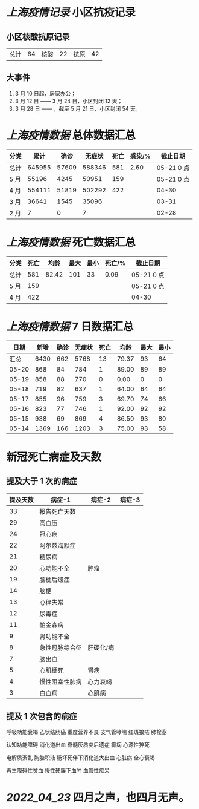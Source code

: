 * [[上海疫情记录]] 小区抗疫记录

** 小区核酸抗原记录
| 总计 | 64 | 核酸 | 22 | 抗原 | 42 |

** 大事件
1. 3 月 10 日起，居家办公；
2. 3 月 12 日 —— 3 月 24 日，小区封闭 12 天；
3. 3 月 28 日 —— ，截至 5 月 21 日，小区封闭 54 天。

* [[上海疫情数据]] 总体数据汇总

| 分类 |   累计 |  确诊 | 无症状 | 死亡 | 感染/% |   截止日期 |
|------+--------+-------+--------+------+--------+------------|
| 总计 | 645955 | 57609 | 588346 |  581 |   2.60 | 05-21 0 点 |
| 5 月 |  55196 |  4245 |  50951 |  159 |        | 05-21 0 点 |
| 4 月 | 554111 | 51819 | 502292 |  422 |        |      04-30 |
| 3 月 |  36641 |  1545 |  35096 |      |        |      03-31 |
| 2 月 |      7 |     0 |      7 |      |        |      02-28 |

* [[上海疫情数据]] 死亡数据汇总

| 分类 | 死亡 |  均龄 | 最大 | 最小 | 死亡/% | 截止日期   |
|------+------+-------+------+------+--------+------------|
| 总计 |  581 | 82.42 |  101 |   33 |   0.09 | 05-21 0 点 |
| 5 月 |  159 |       |      |      |        | 05-21 0 点 |
| 4 月 |  422 |       |      |      |        | 04-30      |

* [[上海疫情数据]] 7 日数据汇总

|  日期 | 新增 | 确诊 | 无症状 | 死亡 |  均龄 | 最大 | 最小 |
|-------+------+------+--------+------+-------+------+------|
|  汇总 | 6430 |  662 |   5768 |   13 | 79.37 |   93 |   64 |
| 05-20 |  868 |   84 |    784 |    1 | 89.00 |   89 |   89 |
| 05-19 |  858 |   88 |    770 |    0 |  0.00 |    0 |    0 |
| 05-18 |  719 |   82 |    637 |    1 | 64.00 |   64 |   64 |
| 05-17 |  855 |   96 |    759 |    3 | 69.70 |   74 |   66 |
| 05-16 |  823 |   77 |    746 |    1 | 92.00 |   92 |   92 |
| 05-15 |  938 |   69 |    869 |    4 | 86.50 |   93 |   80 |
| 05-14 | 1369 |  166 |   1203 |    3 | 75.00 |   93 |   58 |
#+TBLFM: @2$2..@2$5=vsum(@3..@>);f2
#+TBLFM: @2$6=vsum(@3..@9)/6;f2
#+TBLFM: @2$7=vmax(@3..@>);f2
#+TBLFM: @2$8=vmin(@3..@>);f2

* 新冠死亡病症及天数

** 提及大于 1 次的病症

| 提及天数 | 病症-1         | 病症-2    | 病症-3 |
|----------+----------------+-----------+--------|
|       33 | 报告死亡天数   |           |        |
|       29 | 高血压         |           |        |
|       24 | 冠心病         |           |        |
|       22 | 阿尔兹海默症   |           |        |
|       21 | 糖尿病         |           |        |
|       20 | 心功能不全     | 肿瘤      |        |
|       19 | 脑梗后遗症     |           |        |
|       14 | 脑梗           |           |        |
|       13 | 心律失常       |           |        |
|       12 | 尿毒症         |           |        |
|       11 | 帕金森病       |           |        |
|        9 | 肾功能不全     |           |        |
|        8 | 急性冠脉综合征 | 肝硬化/病 |        |
|        7 | 脑出血         |           |        |
|        5 | 心肌梗死       | 肾病      |        |
|        4 | 慢性阻塞性肺病 | 心力衰竭  |        |
|        3 | 白血病         | 心肌病    |        |

** 提及 1 次包含的病症

呼吸功能衰竭 乙状结肠癌 重度营养不良 支气管哮喘 红斑狼疮 肺栓塞

认知功能障碍 消化道出血 脊髓灰质炎后遗症 癫痫 心源性猝死

电解质紊乱 胸腔积液 肠坏死伴下消化道大出血 心脏病 全心衰竭

再生障碍性贫血 慢性硬膜下血肿 血管性痴呆

* [[2022_04_23]] 四月之声，也四月无声。
[[https://nas.qysit.com:2046/geekpanshi/diaryshare/-/raw/main/assets/20220423111628_1650683838458_0.jpg]]
